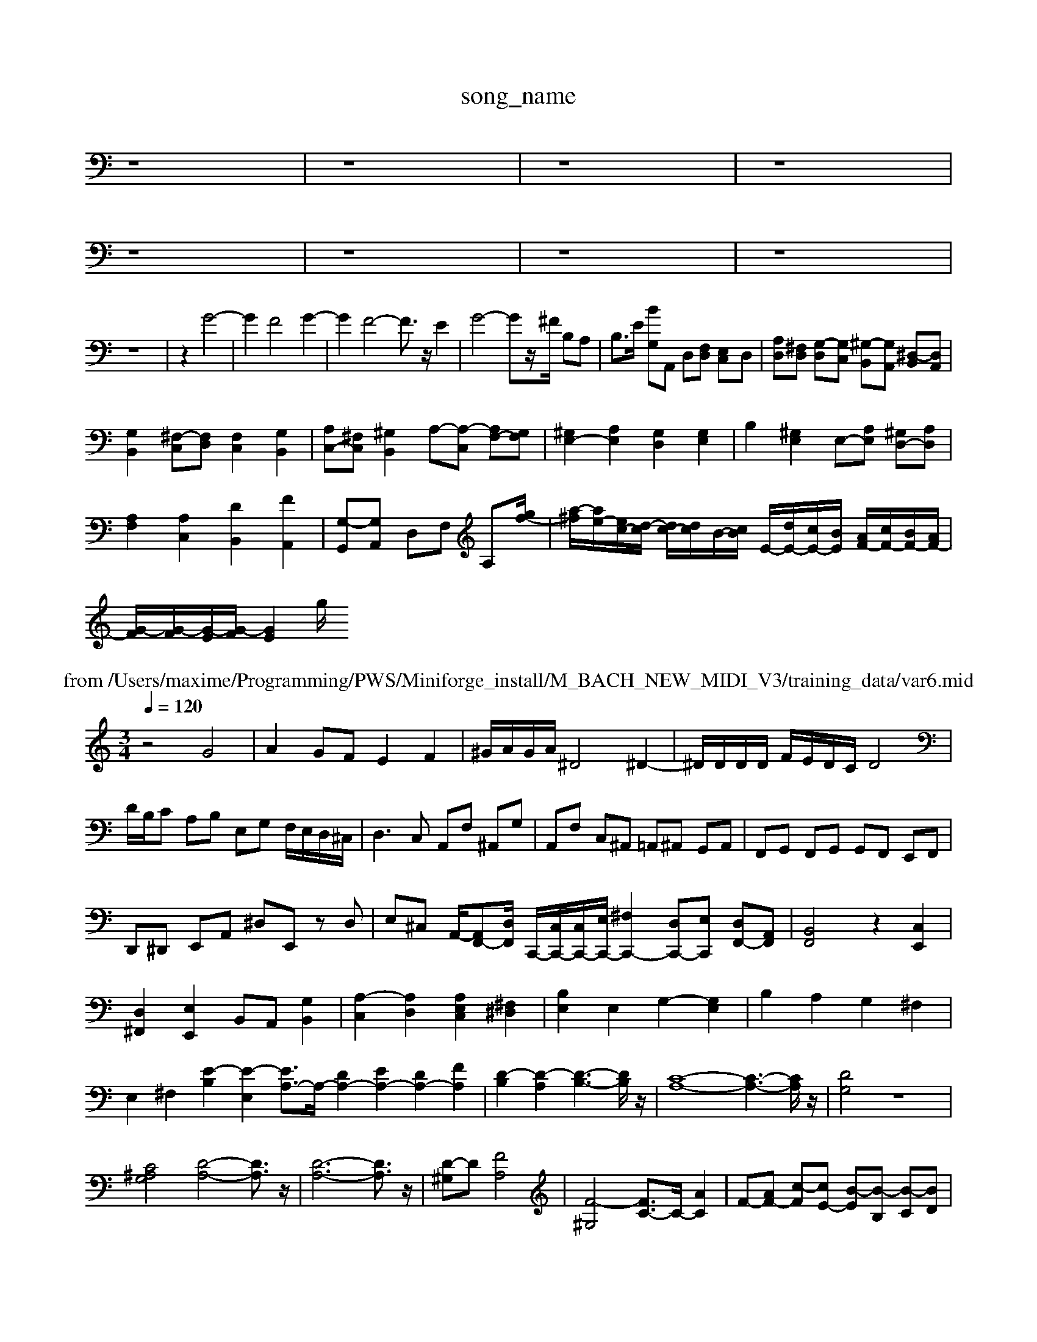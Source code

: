 X: 1
T:song_name
K:C % 0 sharps
V:1
%%MIDI program 0
z8| \
z8| \
z8| \
z8|
z8| \
z8| \
z8| \
z8|
z8| \
z2 G4-| \
G2 F4 G2-| \
G2 F4- F3/2z/2 E2| \
G4- Gz/2^F/2 B,A,| \
B,3/2E/2 [BG,]A,, D,[F,D,] [E,C,-]D,| \
[A,D,][^F,D,] [G,-D,][G,C,] [^G,-B,,][G,A,,] [^D,-B,,][D,A,,]|
[G,B,,]2 [^F,-C,][F,D,] [F,C,]2 [G,B,,]2| \
[A,C,-][^F,C,] [^G,B,,]2 A,-[A,-C,] [A,F,-][G,F,]| \
[^G,E,-]2 [A,E,]2 [G,D,]2 [G,E,]2| \
B,2 [^G,E,]2 E,-[A,E,] [^G,D,-][A,D,]|
[A,F,]2 [A,C,]2 [DB,,]2 [FA,,]2| \
[G,-G,,][G,A,,] D,F, A,[gf-]/2| \
[a-^f]/2[ae-]/2[ec-]/2[d-c]/2 [dc-]/2[dc]/2B/2-[cB]/2 E/2-[dE-]/2[cE-]/2[BE]/2 [AF-]/2[cF-]/2[BF-]/2[AF-]/2|
[G-F]/2[G-F]/2[G-E]/2[G-F]/2 [G-E]2 [g/2
T: from /Users/maxime/Programming/PWS/Miniforge_install/M_BACH_NEW_MIDI_V3/training_data/var6.mid
M: 3/4
L: 1/8
Q:1/4=120
K:C % 0 sharps
V:1
%%MIDI program 40
%%MIDI program 45
%%MIDI program 44
z4 G4| \
A2 GF E2 F2| \
^G/2A/2G/2A/2 ^D4 ^D2-| \
^D/2D/2D/2D/2 F/2E/2D/2C/2 D4|
D/2B,/2C A,B, E,G, F,/2E,/2D,/2^C,/2| \
D,3C, A,,F, ^A,,G,| \
A,,F, C,^A,, =A,,^A,, G,,A,,| \
F,,G,, F,,G,, G,,F,, E,,F,,|
D,,^D,, E,,A,, ^D,E,, zD,| \
E,^C, A,,/2-[A,,F,,-][D,F,,]/2 C,,/2-[C,C,,-]/2[C,C,,-]/2[E,C,,-]/2 [^F,C,,-]2 [D,C,,-][E,C,,] [D,F,,-][A,,F,,]| \
[B,,F,,]4 z2 [C,E,,]2|
[D,^F,,]2 [E,E,,]2 B,,A,, [G,B,,]2| \
[A,-C,]2 [A,D,]2 [A,E,C,]2 [^F,^D,]2| \
[B,E,]2 E,2 G,2- [G,E,]2| \
B,2 A,2 G,2 ^F,2|
E,2 ^F,2 [E-B,]2 [E-E,]2 [EA,-]3/2A,/2- [DA,-]2 [EA,-]2 [DA,-]2 [FA,]2| \
[D-B,]2 [D-A,]2 [D-B,-]3[DB,]/2z/2| \
[C-A,-]8 [C-A,-]3[CA,]/2z/2| \
[DG,]4 z8|
[C^A,G,]4 [D-A,-]4 [DA,]3/2z/2| \
[D-A,-]6 [DA,]3/2z/2| \
[D-^G,]D [FA,]4| \
[F-^G,]4 [FC-]3/2C/2- [AC]2| \
F-[AF-] [c-F][cE-] [B-E][B-B,] [B-C][BD]|
[A-E][AF] [G-E][GF] [c-E][cF] [B-G][B-F]| \
[B-G][BF] [cE][dF] [eG][dE]| \
[cE][cE] [cD][cD] [cD][cD] [BE][^GE]| \
A-[A-C] [A-B,][AD] [FD-][ED] DC|
B, E,,G, G,2|
G,,2 G,4| \
G,2 G,,2 G,2| \
F,2 G,,2 A,,2| \
D,E, F,^G, A,F,| \
D,/2E,/2F, D,D, D,/2G,/2A,/2B,/2|
E,/2D,/2E, C,C, C,/2A,/2A,/2F,/2| \
^D,E, D,^F, B,,4| \
E,2 zC, A,F,|
B,2 D2 B,2| \
E,2 E2 D2| \
z2 E2 F2|
^C2 D2 A,2| \
^A,2 =A,2 G,2| \
^F,2 G,A, G,2| \
F,2 D,2 C,2|
B,,2 B,,2 B,,2| \
C,2 ^G,,2 A,,2| \
D,2 C,2 D,2| \
G,,2 B,,2 D,2|
^C,D, E,A, DC| \
^D3B, E2| \
E^C D4| \
DE ^F/2z/2G B,A,G,-]G-[DG,]| \
E-[^GE-][AE-] [BE-][c-E]/2c/2-[c-^F] [c-E]/2c/2-[c-A][c-E]| \
[c^F]/2[dc]/2[cBA]/2[BG]/2 [c-A][c-=F-]/2[cF]/2 [BG-]G-[^cG-]| \
[d-G]/2d/2[cA][dB] [ec]3/2z3/2| \
z6 e3-|
f3- f/2z/2^f2 A,F,| \
B,2 F,E, D,C,| \
B,,C, D,C, B,,A,,| \
G,,/2-[B-A,,-]/2[B-A,,]/2[B-B,,]/2[B-C,]/2[B-D,]/2 [B-B,,]/2[B-A,,]/2[B-B,,]/2[B-D,]/2 BB/2-[B^F,]/2G, A,B,[cA,-]/2[dA,]/2 [BG,][c-F,]/2[cE,]/2 [B-D,][BE,]|
[A-C,][AD,] [E-E,][EE,] [EF,][FG,] [F-F,][FE,]| \
[E-D,][EE,] [D-C,][DD,] [C-E,][C^D,] [B,-E,][B,=F,]| \
[B,-E,][B,D,] [CE,][D^F,] [E-G,][EF,] [F-D,][FF,]| \
[^G,-E,][G,-E,] [G,-D,][G,C,] [G,B,,][^F,-^C,] [F,B,,][=G,^D,]|
[^G,E,-][A,E,-] [B,E,-][^CE,] [DD,]2 [A,F,-][=A,F,] [^CE,][B,E,]| \
[A,D,-][^G,D,] A,B, CB,| \
[A-A,,][A-B,,] [A-A,,][A-B,,] [A-C,][A-D,] [A-E,][AF,-]/2F,/2| \
[A,^D,-][G,D,] [F,^C,-][E,C,] D